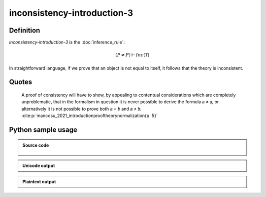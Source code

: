 inconsistency-introduction-3
========================================

.. seealso::
   :doc:`inconsistency_introduction_1` | :doc:`inconsistency_introduction_2`

Definition
----------

*inconsistency-introduction-3* is the :doc:`inference_rule`:

.. math::

   \left( P \neq P \right) \vdash Inc\left(\mathcal{T}\right)

In straightforward language, if we prove that an object is not equal to itself, it follows that the theory is inconsistent.

Quotes
----------

   A proof of consistency will have to show, by appealing to contentual considerations which are completely unproblematic, that in the formalism in question it is never possible to derive the formula 𝑎 ≠ 𝑎, or alternatively it is not possible to prove both 𝑎 = 𝑏 and 𝑎 ≠ 𝑏. :cite:p:`mancosu_2021_introductionprooftheorynormalization{p. 5}`


Python sample usage
----------------------

.. admonition:: Source code
  :class: tip, dropdown

   .. literalinclude :: ../../sample/code/inconsistency_introduction_3.py
      :language: python
      :linenos:

.. admonition:: Unicode output
   :class: note, dropdown

   .. literalinclude :: ../../sample/output/inconsistency_introduction_3_unicode.txt
      :language: text

.. admonition:: Plaintext output
   :class: note, dropdown

   .. literalinclude :: ../../sample/output/inconsistency_introduction_3_plaintext.txt
      :language: text
